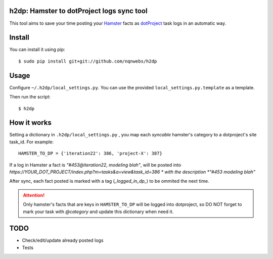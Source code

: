 h2dp: Hamster to dotProject logs sync tool
------------------------------------------

This tool aims to save your time posting your Hamster_ facts as dotProject_
task logs in an automatic way.

.. _Hamster: http://projecthamster.wordpress.com/
.. _dotProject: http://dotproject.net/


Install
-------

You can install it using pip::

    $ sudo pip install git+git://github.com/nqnwebs/h2dp

Usage
-----

Configure ``~/.h2dp/local_settings.py``. You can use the provided
``local_settings.py.template`` as a template.

Then run the script::

    $ h2dp


How it works
-------------

Setting a dictionary in ``.h2dp/local_settings.py`` , you map each *syncable*
hamster's category to a dotproject's site task_id. For example::

    HAMSTER_TO_DP = {'iteration22': 386, 'project-X': 387}

If a log in Hamster a fact is *"#453@iteration22, modeling blah"*, will be posted
into  *https://YOUR_DOT_PROJECT/index.php?m=tasks&a=view&task_id=386 *
with the description *"#453 modeling blah"*

After sync, each fact posted is marked with a tag (*_logged_in_dp_*) to
be ommited the next time.

.. attention::

    Only hamster's facts that are keys in ``HAMSTER_TO_DP`` will be
    logged into dotproject,  so DO NOT forget to mark your task with
    *@category* and update this dictionary when need it.

TODO
----
- Check/edit/update already posted logs
- Tests

